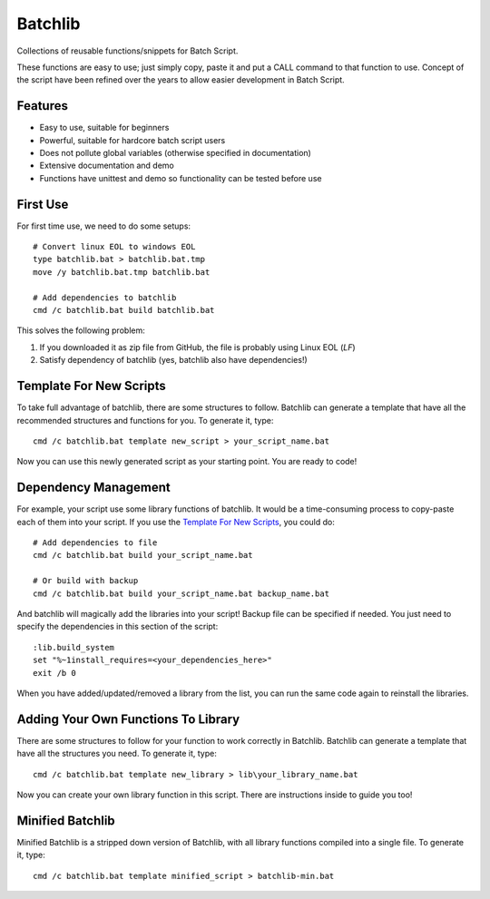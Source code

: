 Batchlib
########
Collections of reusable functions/snippets for Batch Script.

These functions are easy to use; just simply copy, paste it and put a CALL command to that function to use.
Concept of the script have been refined over the years to allow easier development in Batch Script.

Features
--------
* Easy to use, suitable for beginners
* Powerful, suitable for hardcore batch script users
* Does not pollute global variables (otherwise specified in documentation)
* Extensive documentation and demo
* Functions have unittest and demo so functionality can be tested before use

First Use
---------
For first time use, we need to do some setups:
::

    # Convert linux EOL to windows EOL
    type batchlib.bat > batchlib.bat.tmp
    move /y batchlib.bat.tmp batchlib.bat

    # Add dependencies to batchlib
    cmd /c batchlib.bat build batchlib.bat

This solves the following problem:

1. If you downloaded it as zip file from GitHub, the file is probably using Linux EOL (`LF`)
2. Satisfy dependency of batchlib (yes, batchlib also have dependencies!)

Template For New Scripts
------------------------
To take full advantage of batchlib, there are some structures to follow. Batchlib can
generate a template that have all the recommended structures and functions for you.
To generate it, type:
::

    cmd /c batchlib.bat template new_script > your_script_name.bat

Now you can use this newly generated script as your starting point. You are ready to code!

Dependency Management
-------------------------------
For example, your script use some library functions of batchlib. It would be a
time-consuming process to copy-paste each of them into your script.
If you use the `Template For New Scripts`_, you could do:
::

    # Add dependencies to file
    cmd /c batchlib.bat build your_script_name.bat

    # Or build with backup
    cmd /c batchlib.bat build your_script_name.bat backup_name.bat

And batchlib will magically add the libraries into your script! Backup file can be
specified if needed. You just need to specify the dependencies in this
section of the script:
::

    :lib.build_system
    set "%~1install_requires=<your_dependencies_here>"
    exit /b 0

When you have added/updated/removed a library from the list, you can run the same code
again to reinstall the libraries.

Adding Your Own Functions To Library
------------------------------------
There are some structures to follow for your function to work correctly in Batchlib.
Batchlib can generate a template that have all the structures you need.
To generate it, type:
::

    cmd /c batchlib.bat template new_library > lib\your_library_name.bat

Now you can create your own library function in this script. There are instructions
inside to guide you too!

Minified Batchlib
-----------------
Minified Batchlib is a stripped down version of Batchlib, with all library functions
compiled into a single file. To generate it, type:
::

    cmd /c batchlib.bat template minified_script > batchlib-min.bat
